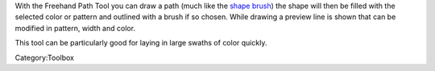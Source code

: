 .. raw:: mediawiki

   {{ToolIcon|freehandvector}}

With the Freehand Path Tool you can draw a path (much like the `shape
brush <Special:MyLanguage/Shape>`__) the shape will then be filled with
the selected color or pattern and outlined with a brush if so chosen.
While drawing a preview line is shown that can be modified in pattern,
width and color.

This tool can be particularly good for laying in large swaths of color
quickly.

Category:Toolbox
